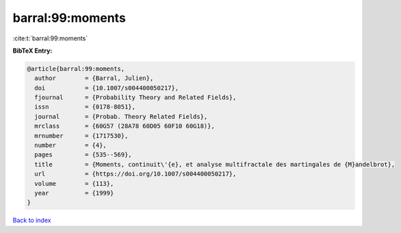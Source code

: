 barral:99:moments
=================

:cite:t:`barral:99:moments`

**BibTeX Entry:**

.. code-block:: bibtex

   @article{barral:99:moments,
     author        = {Barral, Julien},
     doi           = {10.1007/s004400050217},
     fjournal      = {Probability Theory and Related Fields},
     issn          = {0178-8051},
     journal       = {Probab. Theory Related Fields},
     mrclass       = {60G57 (28A78 60D05 60F10 60G18)},
     mrnumber      = {1717530},
     number        = {4},
     pages         = {535--569},
     title         = {Moments, continuit\'{e}, et analyse multifractale des martingales de {M}andelbrot},
     url           = {https://doi.org/10.1007/s004400050217},
     volume        = {113},
     year          = {1999}
   }

`Back to index <../By-Cite-Keys.html>`_
